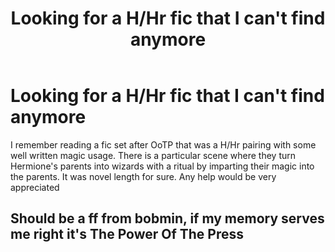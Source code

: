 #+TITLE: Looking for a H/Hr fic that I can't find anymore

* Looking for a H/Hr fic that I can't find anymore
:PROPERTIES:
:Author: tylernemeth
:Score: 1
:DateUnix: 1377726127.0
:DateShort: 2013-Aug-29
:END:
I remember reading a fic set after OoTP that was a H/Hr pairing with some well written magic usage. There is a particular scene where they turn Hermione's parents into wizards with a ritual by imparting their magic into the parents. It was novel length for sure. Any help would be very appreciated


** Should be a ff from bobmin, if my memory serves me right it's The Power Of The Press
:PROPERTIES:
:Author: iBina
:Score: 1
:DateUnix: 1387488564.0
:DateShort: 2013-Dec-20
:END:
